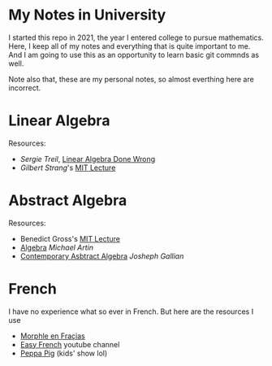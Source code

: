 * My Notes in University
I started this repo in 2021, the year I entered college
to pursue mathematics. Here, I keep all of my notes and
everything that is quite important to me. And I am going
to use this as an opportunity to learn basic git commnds
as well.

Note also that, these are my personal notes, so almost
everthing here are incorrect.

* Linear Algebra
Resources:
- /Sergie Treil/, [[https://www.math.brown.edu/streil/papers/LADW/LADW_2017-09-04.pdf][Linear Algebra Done Wrong]]
- /Gilbert Strang/'s [[https://www.youtube.com/playlist?list=PL49CF3715CB9EF31D][MIT Lecture]] 

* Abstract Algebra
Resources:
- Benedict Gross's [[https://www.youtube.com/playlist?list=PLelIK3uylPMGzHBuR3hLMHrYfMqWWsmx5][MIT Lecture]]
- [[https://b-ok.asia/book/2074468/649ed0][Algebra]] /Michael Artin/
- [[https://www.pdfdrive.com/contemporary-abstract-algebra-e158162817.html][Contemporary Asbtract Algebra]] /Josheph Gallian/

* French
I have no experience what so ever in French. But here are the resources I use
- [[https://www.youtube.com/channel/UC0x30zg5FzDAq-NDzCing7w][Morphle en Fraçias]]
- [[https://www.youtube.com/c/EasyFrench][Easy French]] youtube channel
- [[https://www.youtube.com/channel/UCXptamDYEVcU4JCio30hYTw][Peppa Pig]] (kids' show lol)
